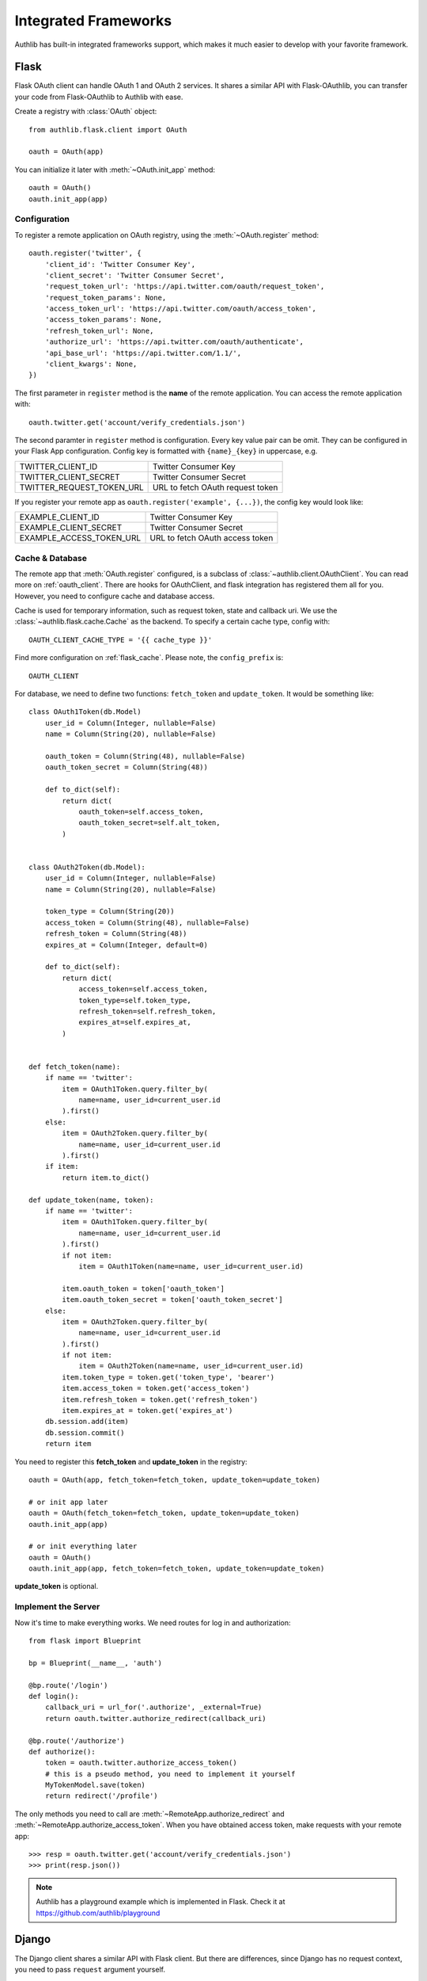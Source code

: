 .. _client_frameworks:

Integrated Frameworks
=====================

.. meta::
   :description: The built-in Flask and Django integrations for OAuth 1 and
      OAuth 2 clients.

Authlib has built-in integrated frameworks support, which makes
it much easier to develop with your favorite framework.

.. _flask_client:

Flask
-----

.. module:: authlib.flask.client

Flask OAuth client can handle OAuth 1 and OAuth 2 services.
It shares a similar API with Flask-OAuthlib, you can
transfer your code from Flask-OAuthlib to Authlib with ease.

Create a registry with :class:`OAuth` object::

    from authlib.flask.client import OAuth

    oauth = OAuth(app)

You can initialize it later with :meth:`~OAuth.init_app` method::

    oauth = OAuth()
    oauth.init_app(app)

Configuration
~~~~~~~~~~~~~

To register a remote application on OAuth registry, using the
:meth:`~OAuth.register` method::

    oauth.register('twitter', {
        'client_id': 'Twitter Consumer Key',
        'client_secret': 'Twitter Consumer Secret',
        'request_token_url': 'https://api.twitter.com/oauth/request_token',
        'request_token_params': None,
        'access_token_url': 'https://api.twitter.com/oauth/access_token',
        'access_token_params': None,
        'refresh_token_url': None,
        'authorize_url': 'https://api.twitter.com/oauth/authenticate',
        'api_base_url': 'https://api.twitter.com/1.1/',
        'client_kwargs': None,
    })

The first parameter in ``register`` method is the **name** of the remote
application. You can access the remote application with::

    oauth.twitter.get('account/verify_credentials.json')

The second paramter in ``register`` method is configuration. Every key value
pair can be omit. They can be configured in your Flask App configuration.
Config key is formatted with ``{name}_{key}`` in uppercase, e.g.

========================== ================================
TWITTER_CLIENT_ID          Twitter Consumer Key
TWITTER_CLIENT_SECRET      Twitter Consumer Secret
TWITTER_REQUEST_TOKEN_URL  URL to fetch OAuth request token
========================== ================================

If you register your remote app as ``oauth.register('example', {...})``, the
config key would look like:

========================== ===============================
EXAMPLE_CLIENT_ID          Twitter Consumer Key
EXAMPLE_CLIENT_SECRET      Twitter Consumer Secret
EXAMPLE_ACCESS_TOKEN_URL   URL to fetch OAuth access token
========================== ===============================

Cache & Database
~~~~~~~~~~~~~~~~

The remote app that :meth:`OAuth.register` configured, is a subclass of
:class:`~authlib.client.OAuthClient`. You can read more on :ref:`oauth_client`.
There are hooks for OAuthClient, and flask integration has registered them
all for you. However, you need to configure cache and database access.

Cache is used for temporary information, such as request token, state and
callback uri. We use the :class:`~authlib.flask.cache.Cache` as the
backend. To specify a certain cache type, config with::

    OAUTH_CLIENT_CACHE_TYPE = '{{ cache_type }}'

Find more configuration on :ref:`flask_cache`. Please note, the
``config_prefix`` is::

    OAUTH_CLIENT

For database, we need to define two functions: ``fetch_token`` and ``update_token``.
It would be something like::

    class OAuth1Token(db.Model)
        user_id = Column(Integer, nullable=False)
        name = Column(String(20), nullable=False)

        oauth_token = Column(String(48), nullable=False)
        oauth_token_secret = Column(String(48))

        def to_dict(self):
            return dict(
                oauth_token=self.access_token,
                oauth_token_secret=self.alt_token,
            )


    class OAuth2Token(db.Model):
        user_id = Column(Integer, nullable=False)
        name = Column(String(20), nullable=False)

        token_type = Column(String(20))
        access_token = Column(String(48), nullable=False)
        refresh_token = Column(String(48))
        expires_at = Column(Integer, default=0)

        def to_dict(self):
            return dict(
                access_token=self.access_token,
                token_type=self.token_type,
                refresh_token=self.refresh_token,
                expires_at=self.expires_at,
            )


    def fetch_token(name):
        if name == 'twitter':
            item = OAuth1Token.query.filter_by(
                name=name, user_id=current_user.id
            ).first()
        else:
            item = OAuth2Token.query.filter_by(
                name=name, user_id=current_user.id
            ).first()
        if item:
            return item.to_dict()

    def update_token(name, token):
        if name == 'twitter':
            item = OAuth1Token.query.filter_by(
                name=name, user_id=current_user.id
            ).first()
            if not item:
                item = OAuth1Token(name=name, user_id=current_user.id)

            item.oauth_token = token['oauth_token']
            item.oauth_token_secret = token['oauth_token_secret']
        else:
            item = OAuth2Token.query.filter_by(
                name=name, user_id=current_user.id
            ).first()
            if not item:
                item = OAuth2Token(name=name, user_id=current_user.id)
            item.token_type = token.get('token_type', 'bearer')
            item.access_token = token.get('access_token')
            item.refresh_token = token.get('refresh_token')
            item.expires_at = token.get('expires_at')
        db.session.add(item)
        db.session.commit()
        return item

You need to register this **fetch_token** and **update_token** in the registry::

    oauth = OAuth(app, fetch_token=fetch_token, update_token=update_token)

    # or init app later
    oauth = OAuth(fetch_token=fetch_token, update_token=update_token)
    oauth.init_app(app)

    # or init everything later
    oauth = OAuth()
    oauth.init_app(app, fetch_token=fetch_token, update_token=update_token)

**update_token** is optional.

Implement the Server
~~~~~~~~~~~~~~~~~~~~

Now it's time to make everything works. We need routes for log in and
authorization::

    from flask import Blueprint

    bp = Blueprint(__name__, 'auth')

    @bp.route('/login')
    def login():
        callback_uri = url_for('.authorize', _external=True)
        return oauth.twitter.authorize_redirect(callback_uri)

    @bp.route('/authorize')
    def authorize():
        token = oauth.twitter.authorize_access_token()
        # this is a pseudo method, you need to implement it yourself
        MyTokenModel.save(token)
        return redirect('/profile')

The only methods you need to call are :meth:`~RemoteApp.authorize_redirect`
and :meth:`~RemoteApp.authorize_access_token`. When you have obtained access
token, make requests with your remote app::

    >>> resp = oauth.twitter.get('account/verify_credentials.json')
    >>> print(resp.json())

.. note::
   Authlib has a playground example which is implemented in Flask. Check it at
   https://github.com/authlib/playground

Django
------

.. module:: authlib.django.client

The Django client shares a similar API with Flask client. But there are
differences, since Django has no request context, you need to pass ``request``
argument yourself.

Create a registry with :class:`OAuth` object::

    from authlib.django.client import OAuth

    oauth = OAuth()

Configuration
~~~~~~~~~~~~~

To register a remote application on OAuth registry, using the
:meth:`~OAuth.register` method::

    oauth.register('twitter', {
        'client_id': 'Twitter Consumer Key',
        'client_secret': 'Twitter Consumer Secret',
        'request_token_url': 'https://api.twitter.com/oauth/request_token',
        'request_token_params': None,
        'access_token_url': 'https://api.twitter.com/oauth/access_token',
        'access_token_params': None,
        'refresh_token_url': None,
        'authorize_url': 'https://api.twitter.com/oauth/authenticate',
        'api_base_url': 'https://api.twitter.com/1.1/',
        'client_kwargs': None,
    })

The first parameter in ``register`` method is the **name** of the remote
application. You can access the remote application with::

    oauth.twitter.get('account/verify_credentials.json')

The second paramter in ``register`` method is configuration. Every key value
pair can be omit. They can be configured from your Django settings::

    AUTHLIB_OAUTH_CLIENTS = {
        'twitter': {
            'client_id': 'Twitter Consumer Key',
            'client_secret': 'Twitter Consumer Secret',
            'request_token_url': 'https://api.twitter.com/oauth/request_token',
            'request_token_params': None,
            'access_token_url': 'https://api.twitter.com/oauth/access_token',
            'access_token_params': None,
            'refresh_token_url': None,
            'authorize_url': 'https://api.twitter.com/oauth/authenticate',
            'api_base_url': 'https://api.twitter.com/1.1/',
            'client_kwargs': None
        }
    }

Sessions Middleware
~~~~~~~~~~~~~~~~~~~

In OAuth 1, Django client will save the request token in sessions. In this
case, you need to configure Session Middleware in Django::

    MIDDLEWARE = [
        'django.contrib.sessions.middleware.SessionMiddleware'
    ]

Follow the official Django documentation to set a proper session. Either a
database backend or a cache backend would work well.

.. warning::

    Be aware, using secure cookie as session backed will expose your request
    token.


Database Design
~~~~~~~~~~~~~~~

Authlib Django client has no built-in database model. You need to design the
Token model by yourself. This is designed by intention.

Here are some hints on how to design your schema:

1. in OAuth 1, token is structured as ``oauth_token`` and ``oauth_token_secret``.
2. in OAuth 2, token is structured as ``access_token``, ``refresh_token`` and
   ``expires_in``.

To use a single model for OAuth 1 and OAuth 2, you can create::

    class OAuthToken(models.Model):
        # twitter, github, facebook, etc.
        name = models.CharField(max_length=40)
        # oauth1, bearer, mac, etc.
        token_type = models.CharField(max_length=20)
        # oauth_token in OAuth 1, or access_token in OAuth 2
        token = models.CharField(max_length=200)
        # oauth_token_secret in OAuth 1, or refresh_token in OAuth 2
        alt_token = models.CharField(max_length=200)
        # oauth 2 expires time
        expires_at = models.DateTimeField()
        # ...

.. note::

    In the future, we will provide a full featured Django App in another
    library.

Implement the Server
~~~~~~~~~~~~~~~~~~~~

There are two views to be completed, no matter it is OAuth 1 or OAuth 2::

    def login(request):
        # build a full authorize callback uri
        callback_uri = request.build_absolute_uri('/authorize')
        return oauth.twitter.authorize_redirect(request, callback_uri)

    def authorize(request):
        token = oauth.twitter.authorize_access_token(request)
        # save_token_to_db(token)
        return '...'

    def fetch_resource(request):
        token = get_user_token_from_db(request.user)
        # remember to assign user's token to the client
        oauth.twitter.token = token
        resp = oauth.twitter.get('account/verify_credentials.json')
        profile = resp.json()
        # ...


Compliance Fix
--------------

The :class:`RemoteApp` is a subclass of :class:`~authlib.client.OAuthClient`,
they share the same logic for compliance fix. Construct a method to fix
requests session as in :ref:`compliance_fix_mixed`::

    def compliance_fix(session):

        def fix_protected_request(url, headers, data):
            # do something
            return url, headers, data

        session.register_compliance_hook(
            'protected_request', fix_protected_request)

When :meth:`OAuth.register` a remote app, pass it in the parameters::

    oauth.register('twitter', {
        'client_id': '...',
        'client_secret': '...',
        ...,
        'compliance_fix': compliance_fix,
        ...
    })
